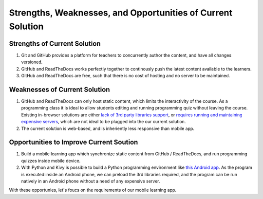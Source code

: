 ============================================================
Strengths, Weaknesses, and Opportunities of Current Solution
============================================================

~~~~~~~~~~~~~~~~~~~~~~~~~~~~~
Strengths of Current Solution
~~~~~~~~~~~~~~~~~~~~~~~~~~~~~

#. Git and GitHub provides a platform for teachers to concurrently author the content, and have all changes versioned.
#. GitHub and ReadTheDocs works perfectly together to continously push the latest content available to the learners.
#. GitHub and ReadTheDocs are free, such that there is no cost of hosting and no server to be maintained.

~~~~~~~~~~~~~~~~~~~~~~~~~~~~~~
Weaknesses of Current Solution
~~~~~~~~~~~~~~~~~~~~~~~~~~~~~~

#. GitHub and ReadTheDocs can only host static content, which limits the interactivity of the course. As a programming class it is ideal to allow students editing and running programming quiz without leaving the course. Existing in-browser solutions are either `lack of 3rd party libraries support <http://www.skulpt.org/>`_, or `requires running and maintaining expensive servers <http://runestoneinteractive.org/>`_, which are not ideal to be plugged into the our current solution.
#. The current solution is web-based, and is inheriently less responsive than mobile app.

~~~~~~~~~~~~~~~~~~~~~~~~~~~~~~~~~~~~~~~~
Opportunities to Improve Current Soution
~~~~~~~~~~~~~~~~~~~~~~~~~~~~~~~~~~~~~~~~

#. Build a mobile learning app which synchronize static content from GitHub / ReadTheDocs, and run programming quizzes inside mobile device.
#. With Python and Kivy is possible to build a Python programming environment like  `this Android app <https://play.google.com/store/apps/details?id=enurisoft.com.pythoninterpreter&hl=en>`_. As the program is executed inside an Android phone, we can preload the 3rd libraries required, and the program can be run natively in an Android phone without a need of any expensive server.

With these opportunies, let's foucs on the requirements of our mobile learning app.
